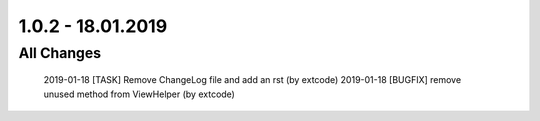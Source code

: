 .. ==================================================
.. FOR YOUR INFORMATION
.. --------------------------------------------------
.. -*- coding: utf-8 -*- with BOM.

1.0.2 - 18.01.2019
==================

All Changes
-----------

    2019-01-18 [TASK] Remove ChangeLog file and add an rst (by extcode)
    2019-01-18 [BUGFIX] remove unused method from ViewHelper (by extcode)
